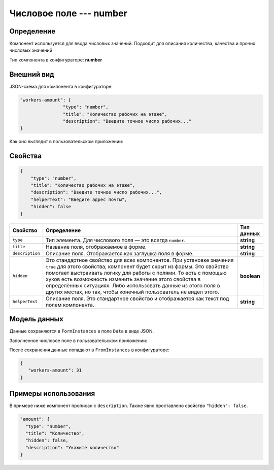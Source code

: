 Числовое поле --- number
========================

Определение
-----------

Компонент используется для ввода числовых значений. Подходит для описания количества, качества и прочих числовых значений

Тип компонента в конфигураторе: **number**

Внешний вид
-----------

JSON-схема для компонента в конфигураторе:

..  code-block:: json

    "workers-amount": {
                    "type": "number",
                    "title": "Количество рабочих на этаже",
                    "description": "Введите точное число рабочих..."
    }

Как оно выглядит в пользовательском приложении:

..  thumbnail:: images/number-screen-1.png
    :alt: Пример компонента
    :align: center

Свойства
--------

.. code-block:: json

    {
        "type": "number",
        "title": "Количество рабочих на этаже",
        "description": "Введите точное число рабочих...",
        "helperText": "Введите адрес почты",
        "hidden": false    
    }

..  list-table::
    :widths: 10 80 10
    :header-rows: 1

    *   - Свойство
        - Определение
        - Тип данных
    *   - ``type``
        - Тип элемента. Для числового поля — это всегда ``number``.
        - **string**
    *   - ``title``
        - Название поля, отображаемое в форме.
        - **string**
    *   - ``description``
        - Описание поля. Отображается как заглушка поля в форме.
        - **string**
    *   - ``hidden``
        - Это стандартное свойство для всех компонентов.
          При установке значения ``true`` для этого свойства, компонент будет скрыт из формы.
          Это свойство помогает выстраивать логику для работы с полями.
          То есть с помощью хуков есть возможность изменить значение этого свойства в определённых ситуациях.
          Либо использовать данные из этого поля в других местах, но так, чтобы конечный пользователь не видел этого.
        - **boolean**
    *   - ``helperText``
        - Описание поля. Это стандартное свойство и отображается как текст под полем компонента.
        - **string**

Модель данных
-------------

Данные сохраняются в ``FormInstances`` в поле ``Data`` в виде JSON.

Заполненное числовое поле в пользовательском приложении:

..  thumbnail:: images/number-screen-2.png
    :alt: Пример компонента 
    :align: center

После сохранения данные попадают в ``FromInstances`` в конфигураторе:

..  code-block:: json

    {
       "workers-amount": 31
    }

Примеры использования
---------------------

В примере ниже компонент прописан с ``description``. Также явно проставлено свойство ``"hidden": false``.

..  code-block:: json

    "amount": {
      "type": "number",
      "title": "Количество",
      "hidden": false,
      "description": "Укажите количество"
    }
